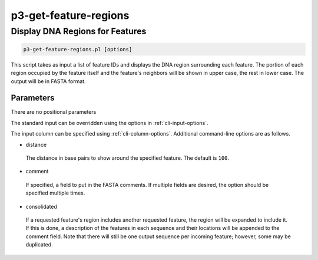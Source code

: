 .. _cli::p3-get-feature-regions:


######################
p3-get-feature-regions
######################


********************************
Display DNA Regions for Features
********************************



.. code-block:: perl

     p3-get-feature-regions.pl [options]


This script takes as input a list of feature IDs and displays the DNA region surrounding each feature.  The portion of each region
occupied by the feature itself and the feature's neighbors will be shown in upper case, the rest in lower case.  The output will be
in FASTA format.

Parameters
==========


There are no positional parameters

The standard input can be overridden using the options in :ref:`cli-input-options`.

The input column can be specified using :ref:`cli-column-options`.  Additional command-line options are as follows.


- distance
 
 The distance in base pairs to show around the specified feature.  The default is \ ``100``\ .
 


- comment
 
 If specified, a field to put in the FASTA comments.  If multiple fields are desired, the option should be specified multiple
 times.
 


- consolidated
 
 If a requested feature's region includes another requested feature, the region will be expanded to include it.  If this is
 done, a description of the features in each sequence and their locations will be appended to the comment field.  Note that
 there will still be one output sequence per incoming feature; however, some may be duplicated.
 



